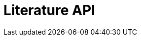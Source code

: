 = Literature API
:page-no-next: true
:page-layout: rapidoc
:page-openapi-url: /openapi/literature.json
